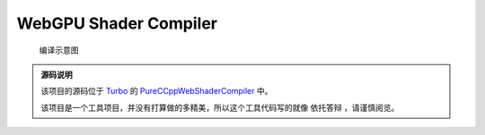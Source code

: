WebGPU Shader Compiler
============================

.. dropdown:: 更新记录
   :color: muted
   :icon: history

   * 2023/7/25 增加该文档
   * 2023/7/25 增加 ``源码说明`` 文档
   * 2023/7/25 增加 ``发布 0.1`` 文档
   * 2023/7/26 增加 ``发布 0.2`` 文档
   * 2023/7/26 将跳转链接更改成卡片样式
   * 2023/7/27 增加 ``发布 0.3`` 文档
   * 2023/7/28 增加 ``发布 0.4`` 文档

.. card:: 在线着色器编译器
   :link: ../_static/WebGPU/ShaderCompiler/WasmShaderCompiler.html
   :shadow: md
   :text-align: center

   您可以点击该卡片跳转至 `Shader Compiler <../_static/WebGPU/ShaderCompiler/WasmShaderCompiler.html>`_

.. figure:: ../_static/WebGPU/ShaderCompiler/ConvertMap.drawio.svg

   编译示意图

.. admonition:: 源码说明
   :class: important

   该项目的源码位于 `Turbo <https://github.com/FuXiii/Turbo>`_ 的 `PureCCppWebShaderCompiler <https://github.com/FuXiii/Turbo/tree/dev/samples/PureCCppWebShaderCompiler>`_ 中。

   该项目是一个工具项目，并没有打算做的多精美，所以这个工具代码写的就像 ``依托答辩`` ，请谨慎阅览。

.. dropdown:: 发布 0.4
   :color: primary
   :icon: checklist
   :open:

   .. article-info::
    :avatar-outline: muted
    :author: WebShader Compiler
    :date: July 28, 2023 发布
    :class-container: sd-p-2 sd-outline-muted sd-rounded-1

   .. admonition:: 重要功能
      :class: important

      * 提供 ``SPIR-V`` 代码的编译功能。

   .. admonition:: 更新记录
      :class: note

      * ``Language`` 窗口选项中增加 :menuselection:`SPIR-V Binary` 和 :menuselection:`SPIR-V Disassemble` 选项。

      .. figure:: ../_static/WebGPU/ShaderCompiler/ver04_language_add_spirv.png

   .. admonition:: 存在的问题
      :class: warning

      * ``SPIR-V Binary`` 与 ``SPIR-V Disassemble`` 之间转换时没有做完整性检查（有基本错误检查）。这是应为该编译器底层使用的 `SPIRV-Tools <https://github.com/KhronosGroup/SPIRV-Tools>`_ 进行的 ``SPIR-V`` 序列化和反序列化，该库中对于 ``SPIR-V`` 的验证功能还在建设中。

.. dropdown:: 发布 0.3
   :color: primary
   :icon: checklist
   :open:

   .. article-info::
    :avatar-outline: muted
    :author: WebShader Compiler
    :date: July 27, 2023 发布
    :class-container: sd-p-2 sd-outline-muted sd-rounded-1

   .. admonition:: 重要功能
      :class: important

      * 提供着色器代码到 ``SPIR-V`` 二进制的反编译代码（可阅读格式）的功能。

   .. admonition:: 更新记录
      :class: note

      * 优化输出的 ``SPIR-V`` 十六进制数组格式。
      * 修正当更改 ``Target Language`` 所对应的 ``SPIR-V`` 版本后编译器错误识别的 ``Bug`` 。
      * 增加对于 :kbd:`Ctrl+C` 快捷键的支持。现可以通过该快捷键直接复制编辑器中的代码。
      * 增加 ``Code Viewer`` 窗口。用于展示和获取编译结果。
      * 修改 ``Shader Code Editor`` 窗口的 :menuselection:`Convert` 菜单。
      * :menuselection:`Convert` 菜单，增加 :menuselection:`SPIR-V` 子菜单。
      * :menuselection:`SPIR-V` 子菜单，增加 :menuselection:`To SPIR-V Disassemble` 按钮。

   .. admonition:: 使用教程
      :class: seealso

      1. 首先将要编译的着色器代码选中后 :kbd:`Ctrl+V` 粘贴至剪贴板。
      2. 进入 `在线着色器编译器 <../_static/WebGPU/ShaderCompiler/WasmShaderCompiler.html>`_ 页面。如果是第一次进入会弹出 ``允许访问剪贴板`` 的弹窗，点击 ``允许`` 。

         .. admonition:: 允许访问剪贴板
            :class: note

            需要通过访问剪贴板将着色器代码粘贴至编译器。

         .. figure:: ../_static/WebGPU/ShaderCompiler/allow_browser_clipboard.png

      3. 直接 :kbd:`Ctrl+V` 或依次点击 :menuselection:`Edit --> Paste` 将代码粘贴至编译器页面中

         .. figure:: ../_static/WebGPU/ShaderCompiler/paste_shader_code.png

      4. 配置着色器语言 ``Language`` 选项（ ``GLSL`` 或 ``HLSL`` ），配置 ``Shader Type`` 选项（ ``顶点着色器`` 还是 ``片元着色器`` 等）

         .. figure:: ../_static/WebGPU/ShaderCompiler/language_and_shader_type.png
      5. 依次点击 :menuselection:`Convert --> SPIR-V` 进行输出配置。包括 ``Target Client`` 目标端和 ``Target Language`` 目标语言标准（如果没有特定需求保持默认即可）。

         .. figure:: ../_static/WebGPU/ShaderCompiler/ver03_convert_spirv.png
      6. 如上配置完成后依次点击 :menuselection:`Convert--> SPIR-V --> To SPIR-V` 将代码编译成 ``SPIR-V`` 二进制代码。或依次点击 :menuselection:`Convert--> SPIR-V --> To SPIR-V Disassemble` 将 ``SPIR-V`` 二进制代码反编译成可阅读的 ``SPIR-V`` 代码。

         .. figure:: ../_static/WebGPU/ShaderCompiler/ver03_convert_shader_to_spirv.png

      7. 如果编译失败，说明代码有错误，相关错误会在 ``Console`` 中进行显示。

         .. figure:: ../_static/WebGPU/ShaderCompiler/compile_error.png

      8. 如果编译成功，相关的 ``SPIR-V`` 将会写入剪贴板中，并在 ``Console`` 中给出 ``成功`` 提示。并弹出 ``Code Viewer`` 窗口用于显示编译结果。用户直接 :kbd:`Ctrl+V` 将编译的结果粘贴即可。

         * :bdg-secondary:`SPIR-V Binary` 输出结果为 ``C/C++`` 格式的 ``SPIR-V`` 的十六进制数组，可以直接用于 ``Vulkan`` 等 ``API`` 。
         * :bdg-secondary:`SPIR-V Disassemble` 输出结果为 ``SPIR-V`` 二进制的反编译结果，为 ``SPIR-V`` 的可阅读格式。

         .. figure:: ../_static/WebGPU/ShaderCompiler/ver03_to_spirv_binary_success.png

            成功编译成 ``SPIR-V Binary`` 格式

         .. figure:: ../_static/WebGPU/ShaderCompiler/ver03_to_spirv_disassemble_success.png

            成功编译成 ``SPIR-V Disassemble`` 格式

   .. admonition:: 开发计划
      :class: tip

      1. 提供 ``HLSL`` ， ``GLSL`` 和 ``SPIR-V`` 的相互转换功能
      2. 提供 ``SPIR-V`` 输出为文件的功能
      3. 提供 ``WGSL`` 着色器支持
      4. 提供对于 ``#include`` 着色器头文件的支持
      5. 控制台输出考虑是否输出时间信息

.. dropdown:: 发布 0.2
   :color: primary
   :icon: checklist

   .. article-info::
    :avatar-outline: muted
    :author: WebShader Compiler
    :date: July 26, 2023 发布
    :class-container: sd-p-2 sd-outline-muted sd-rounded-1

   .. admonition:: 更新记录
      :class: note

      * 增大可视大小，之前的太小了。
      * 增加对于 :kbd:`Ctrl+V` 快捷键的支持。现可以通过该快捷键将 ``Shader`` 代码直接粘贴进代码编辑器中。

.. dropdown:: 发布 0.1
   :color: primary
   :icon: checklist

   .. article-info::
    :avatar-outline: muted
    :author: WebShader Compiler
    :date: July 25, 2023 发布
    :class-container: sd-p-2 sd-outline-muted sd-rounded-1

   .. admonition:: 使用教程
      :class: seealso

      1. 首先将着色器代码选中后 :kbd:`Ctrl+V` 粘贴至剪贴板。
      2. 进入 `在线着色器编译器 <../_static/WebGPU/ShaderCompiler/WasmShaderCompiler.html>`_ 页面。如果是第一次进入会弹出 ``允许访问剪贴板`` 的弹窗，点击 ``允许`` 。

         .. figure:: ../_static/WebGPU/ShaderCompiler/allow_browser_clipboard.png

      3. 依次点击 :menuselection:`Edit --> Paste` 将代码粘贴至编译器页面中

         .. figure:: ../_static/WebGPU/ShaderCompiler/paste_shader_code.png

         .. admonition:: 存在的问题
            :class: warning

            * 必须进行 :menuselection:`Edit --> Paste` 操作才能将代码粘贴至编译器中，直接在编译器中 :kbd:`Ctrl+V` 没有反应。
            * 考虑如何设置引用着色器的 ``include`` 头文件。

      4. 配置着色器语言 ``Language`` 选项（ ``GLSL`` 或 ``HLSL`` ），配置 ``Shader Type`` 选项（ ``顶点着色器`` 还是 ``片元着色器`` 等）

         .. figure:: ../_static/WebGPU/ShaderCompiler/language_and_shader_type.png
      5. 依次点击 :menuselection:`Convert` 进行输出配置。包括 ``Target Client`` 目标端和 ``Target Language`` 目标语言标准（如果没有特定需求保持默认即可）。

         .. figure:: ../_static/WebGPU/ShaderCompiler/target_clent_and_target_language.png
      6. 如上配置完成后依次点击 :menuselection:`Convert --> To SPIR-V` 将代码编译成 ``SPIR-V``

         .. figure:: ../_static/WebGPU/ShaderCompiler/to_spirv.png

      7. 如果编译失败，说明代码有错误，相关错误会在 ``Console`` 中进行显示。

         .. figure:: ../_static/WebGPU/ShaderCompiler/compile_error.png
      8. 如果编译成功，相关的 ``SPIR-V`` 将会写入剪贴板中，并在 ``Console`` 中给出 ``成功`` 提示。用户直接 :kbd:`Ctrl+C` 将编译的 ``SPIR-V`` 代码进行粘贴即可（输出结果为 ``C/C++`` 格式的 ``SPIR-V`` 的十六进制数组，可以直接用于 ``Vulkan`` 等 ``API`` ）

         .. figure:: ../_static/WebGPU/ShaderCompiler/compile_success.png

   .. admonition:: 开发计划
      :class: tip

      1. 提供 ``HLSL`` ， ``GLSL`` 和 ``SPIR-V`` 的相互转换功能
      2. 提供 ``SPIR-V`` 输出为文件的功能
      3. 提供 ``SPIR-V`` 输出为可阅读的文本格式
      4. 提供 ``WGSL`` 着色器支持
      5. 提供对于头文件的支持